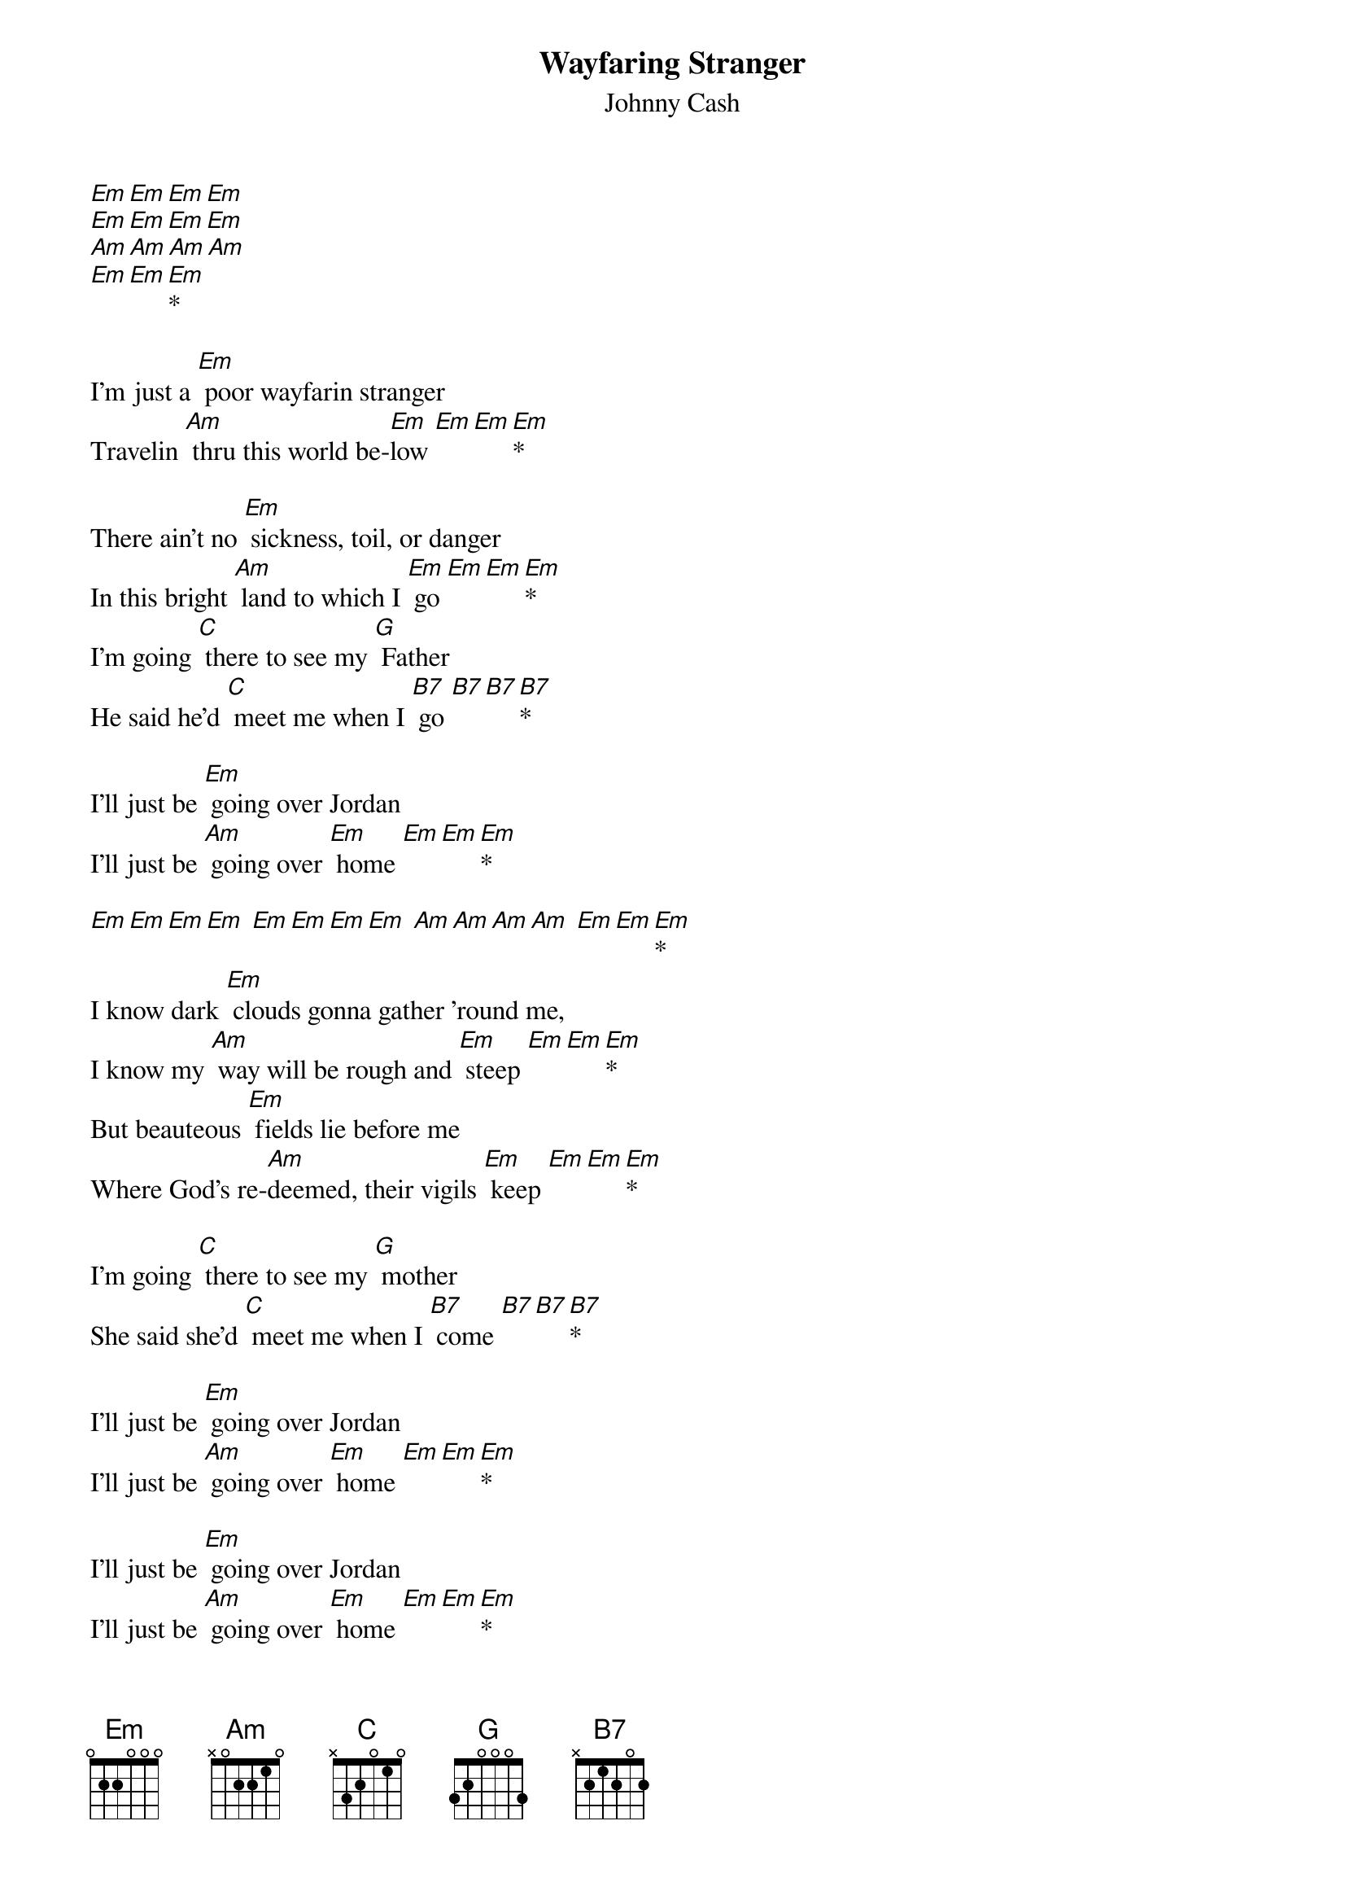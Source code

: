 {t: Wayfaring Stranger }
{st:Johnny Cash}

[Em][Em][Em][Em]
[Em][Em][Em][Em]
[Am][Am][Am][Am]
[Em][Em][Em]*

I'm just a [Em] poor wayfarin stranger
Travelin [Am] thru this world be-[Em]low [Em][Em][Em]*

There ain't no [Em] sickness, toil, or danger
In this bright [Am] land to which I [Em] go [Em][Em][Em]*
I'm going [C] there to see my [G] Father
He said he’d [C] meet me when I [B7] go [B7][B7][B7]*

I'll just be [Em] going over Jordan
I'll just be [Am] going over [Em] home [Em][Em][Em]*

[Em][Em][Em][Em] [Em][Em][Em][Em] [Am][Am][Am][Am] [Em][Em][Em]*
I know dark [Em] clouds gonna gather 'round me,
I know my [Am] way will be rough and [Em] steep [Em][Em][Em]*
But beauteous [Em] fields lie before me
Where God's re-[Am]deemed, their vigils [Em] keep [Em][Em][Em]*

I'm going [C] there to see my [G] mother
She said she'd [C] meet me when I [B7] come [B7][B7][B7]*

I'll just be [Em] going over Jordan
I'll just be [Am] going over [Em] home [Em][Em][Em]*

I'll just be [Em] going over Jordan
I'll just be [Am] going over [Em] home [Em][Em][Em]*

I'll just be [Em] going over Jordan
I'll just be [Am] going over [Em] home [Em][Em][Em]*
